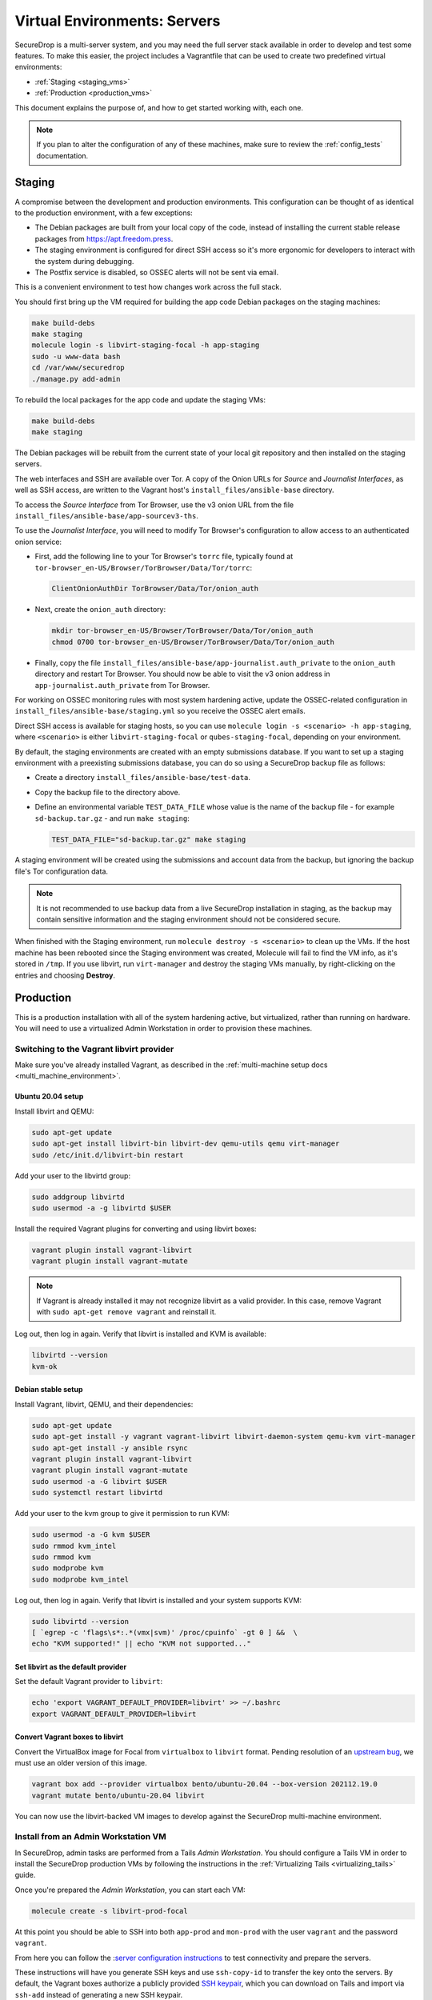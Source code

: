 Virtual Environments: Servers
=============================

SecureDrop is a multi-server system, and  you may need the full server
stack available in order to develop and test some features. To make this easier,
the project includes a Vagrantfile that can be used to create two predefined
virtual environments:

* :ref:`Staging <staging_vms>`
* :ref:`Production <production_vms>`

This document explains the purpose of, and how to get started working with, each
one.

.. note:: If you plan to alter the configuration of any of these machines, make sure to
          review the :ref:`config_tests` documentation.

.. _staging_vms:

Staging
-------

A compromise between the development and production environments. This
configuration can be thought of as identical to the production environment, with
a few exceptions:

* The Debian packages are built from your local copy of the code, instead of
  installing the current stable release packages from https://apt.freedom.press.
* The staging environment is configured for direct SSH access so it's
  more ergonomic for developers to interact with the system during debugging.
* The Postfix service is disabled, so OSSEC alerts will not be sent via email.

This is a convenient environment to test how changes work across the full stack.

You should first bring up the VM required for building the app code
Debian packages on the staging machines:

.. code:: sh

   make build-debs
   make staging
   molecule login -s libvirt-staging-focal -h app-staging
   sudo -u www-data bash
   cd /var/www/securedrop
   ./manage.py add-admin

To rebuild the local packages for the app code and update the staging VMs:

.. code:: sh

   make build-debs
   make staging

The Debian packages will be rebuilt from the current state of your
local git repository and then installed on the staging servers.

The web interfaces and SSH are available over Tor. A copy of the Onion URLs
for *Source* and *Journalist Interfaces*, as well as SSH access, are written to the
Vagrant host's ``install_files/ansible-base`` directory.

To access the *Source Interface* from Tor Browser, use the v3 onion URL from the file
``install_files/ansible-base/app-sourcev3-ths``.

To use the *Journalist Interface*, you will need to modify Tor Browser's
configuration to allow access to an authenticated onion service:

- First, add the following line to your Tor Browser's ``torrc`` file, typically
  found at ``tor-browser_en-US/Browser/TorBrowser/Data/Tor/torrc``:

  .. code-block:: none

    ClientOnionAuthDir TorBrowser/Data/Tor/onion_auth

- Next, create the ``onion_auth`` directory:

  .. code:: sh

    mkdir tor-browser_en-US/Browser/TorBrowser/Data/Tor/onion_auth
    chmod 0700 tor-browser_en-US/Browser/TorBrowser/Data/Tor/onion_auth

- Finally, copy the file ``install_files/ansible-base/app-journalist.auth_private``
  to the ``onion_auth`` directory and restart Tor Browser. You should now be able
  to visit the v3 onion address in ``app-journalist.auth_private`` from Tor Browser.


For working on OSSEC monitoring rules with most system hardening active, update
the OSSEC-related configuration in
``install_files/ansible-base/staging.yml`` so you receive the OSSEC
alert emails.

Direct SSH access is available for staging hosts, so you can use
``molecule login -s <scenario> -h app-staging``, where ``<scenario>``
is either ``libvirt-staging-focal`` or ``qubes-staging-focal``, depending
on your environment.

By default, the staging environments are created with an empty submissions database. If you want to set up a staging environment with a preexisting submissions database, you can do so using a SecureDrop backup file as follows:

- Create a directory ``install_files/ansible-base/test-data``.
- Copy the backup file to the directory above.
- Define an environmental variable ``TEST_DATA_FILE`` whose value is the name  of the backup file - for example ``sd-backup.tar.gz`` - and run ``make staging``:

  .. code:: sh

    TEST_DATA_FILE="sd-backup.tar.gz" make staging

A staging environment will be created using the submissions and account data from the backup, but ignoring the backup file's Tor configuration data.

.. note:: It is not recommended to use backup data from a live SecureDrop installation in staging, as the backup may contain sensitive information and the staging environment should not be considered secure.


When finished with the Staging environment, run ``molecule destroy -s <scenario>``
to clean up the VMs. If the host machine has been rebooted since the Staging
environment was created, Molecule will fail to find the VM info, as it's stored
in ``/tmp``. If you use libvirt, run ``virt-manager`` and destroy the staging VMs
manually, by right-clicking on the entries and choosing **Destroy**.

.. _production_vms:

Production
----------

This is a production installation with all of the system hardening active, but
virtualized, rather than running on hardware. You will need to
use a virtualized Admin Workstation in order to provision these machines.

.. _libvirt_provider:

Switching to the Vagrant libvirt provider
~~~~~~~~~~~~~~~~~~~~~~~~~~~~~~~~~~~~~~~~~
Make sure you've already installed Vagrant, as described
in the :ref:`multi-machine setup docs <multi_machine_environment>`.

Ubuntu 20.04 setup
^^^^^^^^^^^^^^^^^^

Install libvirt and QEMU:

.. code:: sh

   sudo apt-get update
   sudo apt-get install libvirt-bin libvirt-dev qemu-utils qemu virt-manager
   sudo /etc/init.d/libvirt-bin restart

Add your user to the libvirtd group:

.. code:: sh

   sudo addgroup libvirtd
   sudo usermod -a -g libvirtd $USER

Install the required Vagrant plugins for converting and using libvirt boxes:

.. code:: sh

   vagrant plugin install vagrant-libvirt
   vagrant plugin install vagrant-mutate

.. note:: If Vagrant is already installed it may not recognize libvirt as a
   valid provider. In this case, remove Vagrant with ``sudo apt-get remove
   vagrant`` and reinstall it.

Log out, then log in again. Verify that libvirt is installed and KVM is available:

.. code:: sh

   libvirtd --version
   kvm-ok


Debian stable setup
^^^^^^^^^^^^^^^^^^^

Install Vagrant, libvirt, QEMU, and their dependencies:

.. code:: sh

   sudo apt-get update
   sudo apt-get install -y vagrant vagrant-libvirt libvirt-daemon-system qemu-kvm virt-manager
   sudo apt-get install -y ansible rsync
   vagrant plugin install vagrant-libvirt
   vagrant plugin install vagrant-mutate
   sudo usermod -a -G libvirt $USER
   sudo systemctl restart libvirtd

Add your user to the kvm group to give it permission to run KVM:

.. code:: sh

   sudo usermod -a -G kvm $USER
   sudo rmmod kvm_intel
   sudo rmmod kvm
   sudo modprobe kvm
   sudo modprobe kvm_intel

Log out, then log in again. Verify that libvirt is installed and your system
supports KVM:

.. code:: sh

   sudo libvirtd --version
   [ `egrep -c 'flags\s*:.*(vmx|svm)' /proc/cpuinfo` -gt 0 ] &&  \
   echo "KVM supported!" || echo "KVM not supported..."

Set libvirt as the default provider
^^^^^^^^^^^^^^^^^^^^^^^^^^^^^^^^^^^

Set the default Vagrant provider to ``libvirt``:

.. code:: sh

   echo 'export VAGRANT_DEFAULT_PROVIDER=libvirt' >> ~/.bashrc
   export VAGRANT_DEFAULT_PROVIDER=libvirt


Convert Vagrant boxes to libvirt
^^^^^^^^^^^^^^^^^^^^^^^^^^^^^^^^
..
   See also: securedrop#6497

Convert the VirtualBox image for Focal from ``virtualbox`` to ``libvirt`` format.
Pending resolution of an `upstream bug <https://github.com/chef/bento/issues/1421>`_,
we must use an older version of this image.

.. code:: sh

   vagrant box add --provider virtualbox bento/ubuntu-20.04 --box-version 202112.19.0
   vagrant mutate bento/ubuntu-20.04 libvirt

You can now use the libvirt-backed VM images to develop against
the SecureDrop multi-machine environment.

.. _prod_install_from_tails:

Install from an Admin Workstation VM
~~~~~~~~~~~~~~~~~~~~~~~~~~~~~~~~~~~~

In SecureDrop, admin tasks are performed from a Tails *Admin Workstation*.
You should configure a Tails VM in order to install the SecureDrop production VMs
by following the instructions in the :ref:`Virtualizing Tails <virtualizing_tails>`
guide.

Once you're prepared the *Admin Workstation*, you can start each VM:

.. code:: sh

  molecule create -s libvirt-prod-focal

At this point you should be able to SSH into both ``app-prod`` and ``mon-prod``
with the user ``vagrant`` and the password ``vagrant``.

From here you can follow the :`server configuration instructions
<https://docs.securedrop.org/en/stable/servers.html#test-connectivity>`_
to test connectivity and prepare the servers.

These instructions will have you generate SSH keys and use ``ssh-copy-id`` to
transfer the key onto the servers. By default, the Vagrant boxes authorize a
publicly provided `SSH keypair <https://github.com/hashicorp/vagrant/tree/master/keys>`__,
which you can download on Tails and import via ``ssh-add`` instead of
generating a new SSH keypair.

.. note:: If you have trouble SSHing to the servers from Ansible, remember
          to remove any old ATHS files in ``install_files/ansible-base``.

Now from your *Admin Workstation*, set up the administration environment with:

.. code:: sh

  cd ~/Persistent/securedrop
  ./securedrop-admin setup

If you want to enable HTTPS for the source interface, you can generate a test CA cert,
server key, and server cert using the following commands:

.. code:: sh

  sudo apt-get install make
  make self-signed-https-certs

This will generate the files ``securedrop_source_onion.ca``, ``securedrop_source_onion.crt``,
and ``securedrop_source_onion.key`` in the ``install_files/ansible-base`` directory, ready
for use in the next step.

.. important:: The self-signed certificates should not be used in a live instance. They are
  provided for development and testing purposes only.

To proceed with a full install, you will need, at a minimum:

- The IP addresses of the two virtualized servers, ``app-prod`` and ``mon-prod``.
  You can obtain them via ``virsh domifaddr libvirt-prod-focal_app-prod`` and
  ``virsh domifaddr libvirt-prod-focal_mon-prod``.
- The username and sudo password (both default to ``vagrant`` for both servers)
- A *Submission Public Key*. ``securedrop-admin`` will reject the key included
  with the development environment. For testing purposes only, you can create a new
  keypair within the Tails VM.
- An *OSSEC Alert Public Key*. We recommend using your own public key if you intend
  to test OSSEC email functionality.

Configure and install SecureDrop on the server VMs using the commands:

.. code:: sh

  ./securedrop-admin sdconfig
  ./securedrop-admin install

After the installation is complete, you can configure your *Admin Workstation*
to SSH into each VM via:

.. code:: sh

  ./securedrop-admin tailsconfig

``securedrop-admin`` will write the SecureDrop configuration to
``~/Persistent/securedrop/install_files/ansible-base/group_vars/all/site-specific``.
To simplify subsequent installs, you may wish to make a copy of this file, as well
as the two required public keys, in a directory in ``~/Persistent`` or outside
the Tails VM.
